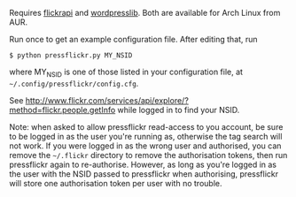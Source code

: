 Requires [[http://stuvel.eu/projects/flickrapi][flickrapi]] and [[https://github.com/charlax/wordpresslib][wordpresslib]]. Both are available for Arch Linux
from AUR. 

Run once to get an example configuration file. After editing that, run

#+BEGIN_SRC
 $ python pressflickr.py MY_NSID
#+END_SRC

where MY_NSID is one of those listed in your configuration file, at
=~/.config/pressflickr/config.cfg=.


See
http://www.flickr.com/services/api/explore/?method=flickr.people.getInfo
while logged in to find your NSID.


Note: when asked to allow pressflickr read-access to you account, be
sure to be logged in as the user you're running as, otherwise the tag
search will not work. If you were logged in as the wrong user and
authorised, you can remove the =~/.flickr= directory to remove the
authorisation tokens, then run pressflickr again to
re-authorise. However, as long as you're logged in as the user with
the NSID passed to pressflickr when authorising, pressflickr will
store one authorisation token per user with no trouble.
